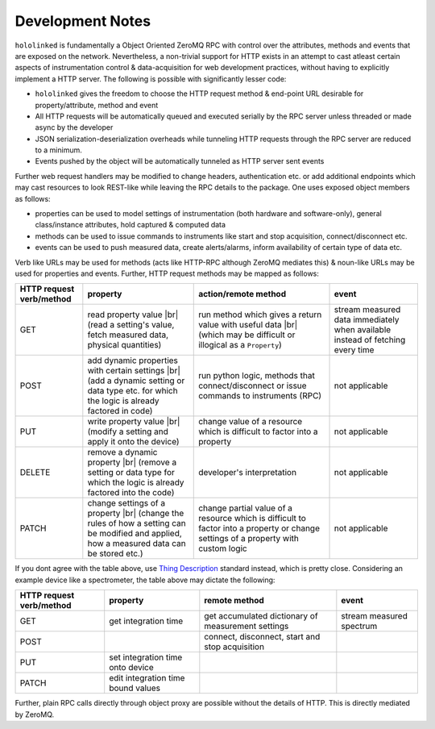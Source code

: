 .. |module-highlighted| replace:: ``hololinked``

.. |br| raw:: html

    <br />


.. _note:

Development Notes
=================

|module-highlighted| is fundamentally a Object Oriented ZeroMQ RPC with control over the attributes, methods 
and events that are exposed on the network. Nevertheless, a non-trivial support for HTTP exists in an attempt to cast 
atleast certain aspects of instrumentation control & data-acquisition for web development practices, without having to 
explicitly implement a HTTP server. The following is possible with significantly lesser code:  

* |module-highlighted| gives the freedom to choose the HTTP request method & end-point URL desirable for
  property/attribute, method and event
* All HTTP requests will be automatically queued and executed serially by the RPC server unless threaded or 
  made async by the developer
* JSON serialization-deserialization overheads while tunneling HTTP requests through the RPC server  
  are reduced to a minimum. 
* Events pushed by the object will be automatically tunneled as HTTP server sent events

Further web request handlers may be modified to change headers, authentication etc. or add additional 
endpoints which may cast resources to look REST-like while leaving the RPC details to the package. One uses exposed object 
members as follows: 

* properties can be used to model settings of instrumentation (both hardware and software-only), 
  general class/instance attributes, hold captured & computed data
* methods can be used to issue commands to instruments like start and stop acquisition, connect/disconnect etc.
* events can be used to push measured data, create alerts/alarms, inform availability of certain type of data etc.

Verb like URLs may be used for methods (acts like HTTP-RPC although ZeroMQ mediates this) & noun-like URLs may be used 
for properties and events. Further, HTTP request methods may be mapped as follows:

.. list-table:: 
   :header-rows: 1

   * - HTTP request verb/method
     - property
     - action/remote method 
     - event  
   * - GET
     - read property value |br| (read a setting's value, fetch measured data, physical quantities)
     - run method which gives a return value with useful data |br| (which may be difficult or illogical as a ``Property``)
     - stream measured data immediately when available instead of fetching every time 
   * - POST 
     - add dynamic properties with certain settings |br| (add a dynamic setting or data type etc. for which the logic is already factored in code)
     - run python logic, methods that connect/disconnect or issue commands to instruments (RPC)
     - not applicable 
   * - PUT 
     - write property value |br| (modify a setting and apply it onto the device)
     - change value of a resource which is difficult to factor into a property 
     - not applicable
   * - DELETE 
     - remove a dynamic property |br| (remove a setting or data type for which the logic is already factored into the code)
     - developer's interpretation 
     - not applicable
   * - PATCH
     - change settings of a property |br| (change the rules of how a setting can be modified and applied, how a measured data can be stored etc.)
     - change partial value of a resource which is difficult to factor into a property or change settings of a property with custom logic 
     - not applicable

If you dont agree with the table above, use `Thing Description <https://www.w3.org/TR/wot-thing-description11/#http-binding-assertions>`_ 
standard instead, which is pretty close. Considering an example device like a spectrometer, the table above may dictate the following:

.. list-table:: 
   :header-rows: 1

   * - HTTP request verb/method
     - property
     - remote method 
     - event  
   * - GET
     - get integration time
     - get accumulated dictionary of measurement settings
     - stream measured spectrum
   * - POST 
     - 
     - connect, disconnect, start and stop acquisition
     - 
   * - PUT 
     - set integration time onto device
     - 
     - 
   * - PATCH 
     - edit integration time bound values 
     - 
     - 


Further, plain RPC calls directly through object proxy are possible without the details of HTTP. This is directly mediated 
by ZeroMQ. 


